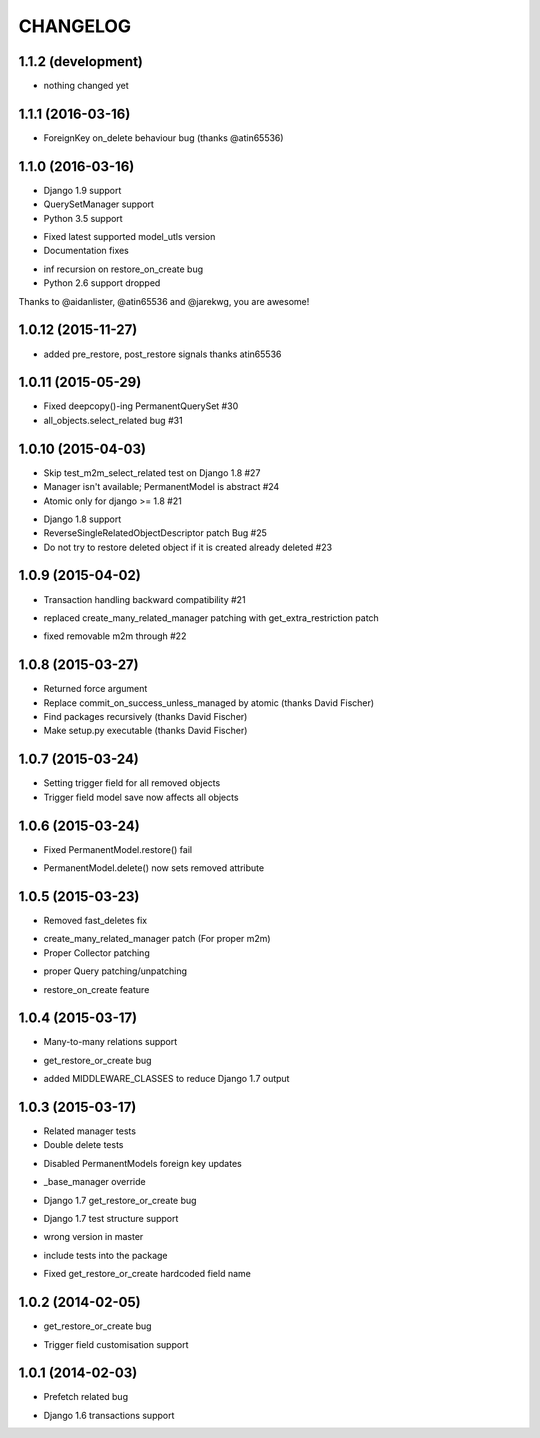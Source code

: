 =========
CHANGELOG
=========


1.1.2 (development)
====================

- nothing changed yet


1.1.1 (2016-03-16)
====================

- ForeignKey on_delete behaviour bug (thanks @atin65536)


1.1.0 (2016-03-16)
====================

+ Django 1.9 support
+ QuerySetManager support
+ Python 3.5 support
* Fixed latest supported model_utls version
* Documentation fixes
- inf recursion on restore_on_create bug
- Python 2.6 support dropped

Thanks to @aidanlister, @atin65536 and @jarekwg, you are awesome!

1.0.12 (2015-11-27)
====================

- added pre_restore, post_restore signals thanks atin65536


1.0.11 (2015-05-29)
==================

- Fixed deepcopy()-ing PermanentQuerySet #30
- all_objects.select_related bug #31


1.0.10 (2015-04-03)
==================

- Skip test_m2m_select_related test on Django 1.8 #27
- Manager isn't available; PermanentModel is abstract #24
- Atomic only for django >= 1.8 #21
+ Django 1.8 support
+ ReverseSingleRelatedObjectDescriptor patch Bug #25
+ Do not try to restore deleted object if it is created already deleted #23


1.0.9 (2015-04-02)
==================

+ Transaction handling backward compatibility #21
* replaced create_many_related_manager patching with get_extra_restriction patch
- fixed removable m2m through #22


1.0.8 (2015-03-27)
==================

+ Returned force argument
+ Replace commit_on_success_unless_managed by atomic (thanks David Fischer)
+ Find packages recursively (thanks David Fischer)
+ Make setup.py executable (thanks David Fischer)


1.0.7 (2015-03-24)
==================

+ Setting trigger field for all removed objects
+ Trigger field model save now affects all objects


1.0.6 (2015-03-24)
==================

- Fixed PermanentModel.restore() fail
+ PermanentModel.delete() now sets removed attribute


1.0.5 (2015-03-23)
==================

- Removed fast_deletes fix
+ create_many_related_manager patch (For proper m2m)
+ Proper Collector patching
* proper Query patching/unpatching
+ restore_on_create feature


1.0.4 (2015-03-17)
==================

+ Many-to-many relations support
- get_restore_or_create bug
+ added MIDDLEWARE_CLASSES to reduce Django 1.7 output


1.0.3 (2015-03-17)
==================

+ Related manager tests
+ Double delete tests
- Disabled PermanentModels foreign key updates
+ _base_manager override
- Django 1.7 get_restore_or_create bug
+ Django 1.7 test structure support
- wrong version in master
+ include tests into the package
- Fixed get_restore_or_create hardcoded field name

1.0.2 (2014-02-05)
==================

- get_restore_or_create bug
+ Trigger field customisation support


1.0.1 (2014-02-03)
==================

- Prefetch related bug
* Django 1.6 transactions support
